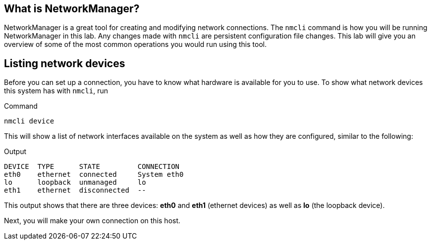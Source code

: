 == What is NetworkManager?

NetworkManager is a great tool for creating and modifying network
connections. The `+nmcli+` command is how you will be running
NetworkManager in this lab. Any changes made with `+nmcli+` are
persistent configuration file changes. This lab will give you an
overview of some of the most common operations you would run using this
tool.

== Listing network devices

Before you can set up a connection, you have to know what hardware is
available for you to use. To show what network devices this system has
with `+nmcli+`, run

.Command
[source,bash,subs="+macros,+attributes",role=execute]
----
nmcli device
----

This will show a list of network interfaces available on the system as
well as how they are configured, similar to the following:

.Output
[source,text]
----
DEVICE  TYPE      STATE         CONNECTION
eth0    ethernet  connected     System eth0
lo      loopback  unmanaged     lo
eth1    ethernet  disconnected  --
----

This output shows that there are three devices: *eth0* and *eth1*
(ethernet devices) as well as *lo* (the loopback device).

Next, you will make your own connection on this host.
